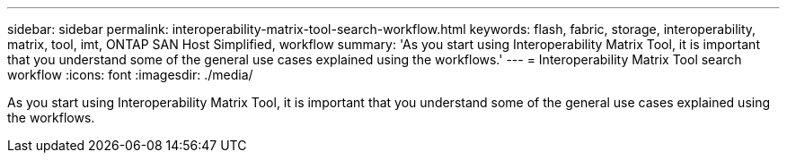 ---
sidebar: sidebar
permalink: interoperability-matrix-tool-search-workflow.html
keywords: flash, fabric, storage, interoperability, matrix, tool, imt, ONTAP SAN Host Simplified, workflow
summary:  'As you start using Interoperability Matrix Tool, it is important that you understand some of the general use cases explained using the workflows.'
---
= Interoperability Matrix Tool search workflow
:icons: font
:imagesdir: ./media/

[.lead]
As you start using Interoperability Matrix Tool, it is important that you understand some of the general use cases explained using the workflows.
